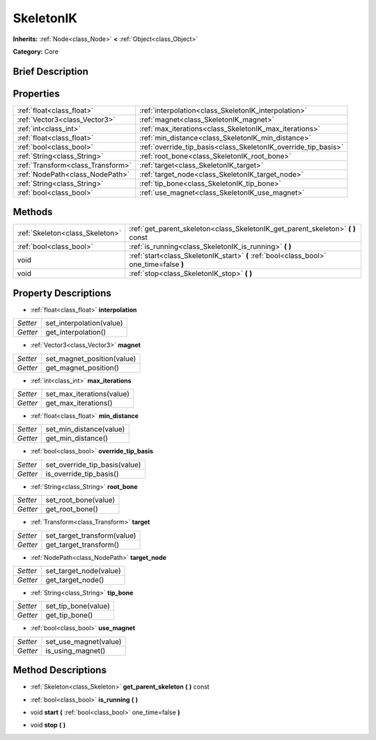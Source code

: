 .. Generated automatically by doc/tools/makerst.py in Godot's source tree.
.. DO NOT EDIT THIS FILE, but the SkeletonIK.xml source instead.
.. The source is found in doc/classes or modules/<name>/doc_classes.

.. _class_SkeletonIK:

SkeletonIK
==========

**Inherits:** :ref:`Node<class_Node>` **<** :ref:`Object<class_Object>`

**Category:** Core

Brief Description
-----------------



Properties
----------

+-----------------------------------+----------------------------------------------------------------+
| :ref:`float<class_float>`         | :ref:`interpolation<class_SkeletonIK_interpolation>`           |
+-----------------------------------+----------------------------------------------------------------+
| :ref:`Vector3<class_Vector3>`     | :ref:`magnet<class_SkeletonIK_magnet>`                         |
+-----------------------------------+----------------------------------------------------------------+
| :ref:`int<class_int>`             | :ref:`max_iterations<class_SkeletonIK_max_iterations>`         |
+-----------------------------------+----------------------------------------------------------------+
| :ref:`float<class_float>`         | :ref:`min_distance<class_SkeletonIK_min_distance>`             |
+-----------------------------------+----------------------------------------------------------------+
| :ref:`bool<class_bool>`           | :ref:`override_tip_basis<class_SkeletonIK_override_tip_basis>` |
+-----------------------------------+----------------------------------------------------------------+
| :ref:`String<class_String>`       | :ref:`root_bone<class_SkeletonIK_root_bone>`                   |
+-----------------------------------+----------------------------------------------------------------+
| :ref:`Transform<class_Transform>` | :ref:`target<class_SkeletonIK_target>`                         |
+-----------------------------------+----------------------------------------------------------------+
| :ref:`NodePath<class_NodePath>`   | :ref:`target_node<class_SkeletonIK_target_node>`               |
+-----------------------------------+----------------------------------------------------------------+
| :ref:`String<class_String>`       | :ref:`tip_bone<class_SkeletonIK_tip_bone>`                     |
+-----------------------------------+----------------------------------------------------------------+
| :ref:`bool<class_bool>`           | :ref:`use_magnet<class_SkeletonIK_use_magnet>`                 |
+-----------------------------------+----------------------------------------------------------------+

Methods
-------

+----------------------------------+-----------------------------------------------------------------------------------------+
| :ref:`Skeleton<class_Skeleton>`  | :ref:`get_parent_skeleton<class_SkeletonIK_get_parent_skeleton>` **(** **)** const      |
+----------------------------------+-----------------------------------------------------------------------------------------+
| :ref:`bool<class_bool>`          | :ref:`is_running<class_SkeletonIK_is_running>` **(** **)**                              |
+----------------------------------+-----------------------------------------------------------------------------------------+
| void                             | :ref:`start<class_SkeletonIK_start>` **(** :ref:`bool<class_bool>` one_time=false **)** |
+----------------------------------+-----------------------------------------------------------------------------------------+
| void                             | :ref:`stop<class_SkeletonIK_stop>` **(** **)**                                          |
+----------------------------------+-----------------------------------------------------------------------------------------+

Property Descriptions
---------------------

.. _class_SkeletonIK_interpolation:

- :ref:`float<class_float>` **interpolation**

+----------+--------------------------+
| *Setter* | set_interpolation(value) |
+----------+--------------------------+
| *Getter* | get_interpolation()      |
+----------+--------------------------+

.. _class_SkeletonIK_magnet:

- :ref:`Vector3<class_Vector3>` **magnet**

+----------+----------------------------+
| *Setter* | set_magnet_position(value) |
+----------+----------------------------+
| *Getter* | get_magnet_position()      |
+----------+----------------------------+

.. _class_SkeletonIK_max_iterations:

- :ref:`int<class_int>` **max_iterations**

+----------+---------------------------+
| *Setter* | set_max_iterations(value) |
+----------+---------------------------+
| *Getter* | get_max_iterations()      |
+----------+---------------------------+

.. _class_SkeletonIK_min_distance:

- :ref:`float<class_float>` **min_distance**

+----------+-------------------------+
| *Setter* | set_min_distance(value) |
+----------+-------------------------+
| *Getter* | get_min_distance()      |
+----------+-------------------------+

.. _class_SkeletonIK_override_tip_basis:

- :ref:`bool<class_bool>` **override_tip_basis**

+----------+-------------------------------+
| *Setter* | set_override_tip_basis(value) |
+----------+-------------------------------+
| *Getter* | is_override_tip_basis()       |
+----------+-------------------------------+

.. _class_SkeletonIK_root_bone:

- :ref:`String<class_String>` **root_bone**

+----------+----------------------+
| *Setter* | set_root_bone(value) |
+----------+----------------------+
| *Getter* | get_root_bone()      |
+----------+----------------------+

.. _class_SkeletonIK_target:

- :ref:`Transform<class_Transform>` **target**

+----------+-----------------------------+
| *Setter* | set_target_transform(value) |
+----------+-----------------------------+
| *Getter* | get_target_transform()      |
+----------+-----------------------------+

.. _class_SkeletonIK_target_node:

- :ref:`NodePath<class_NodePath>` **target_node**

+----------+------------------------+
| *Setter* | set_target_node(value) |
+----------+------------------------+
| *Getter* | get_target_node()      |
+----------+------------------------+

.. _class_SkeletonIK_tip_bone:

- :ref:`String<class_String>` **tip_bone**

+----------+---------------------+
| *Setter* | set_tip_bone(value) |
+----------+---------------------+
| *Getter* | get_tip_bone()      |
+----------+---------------------+

.. _class_SkeletonIK_use_magnet:

- :ref:`bool<class_bool>` **use_magnet**

+----------+-----------------------+
| *Setter* | set_use_magnet(value) |
+----------+-----------------------+
| *Getter* | is_using_magnet()     |
+----------+-----------------------+

Method Descriptions
-------------------

.. _class_SkeletonIK_get_parent_skeleton:

- :ref:`Skeleton<class_Skeleton>` **get_parent_skeleton** **(** **)** const

.. _class_SkeletonIK_is_running:

- :ref:`bool<class_bool>` **is_running** **(** **)**

.. _class_SkeletonIK_start:

- void **start** **(** :ref:`bool<class_bool>` one_time=false **)**

.. _class_SkeletonIK_stop:

- void **stop** **(** **)**

